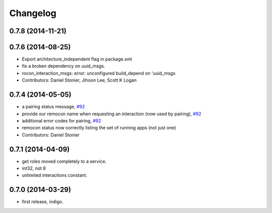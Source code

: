 Changelog
=========

0.7.8 (2014-11-21)
------------------

0.7.6 (2014-08-25)
------------------
* Export architecture_independent flag in package.xml
* fix a broken dependency on uuid_msgs.
* rocon_interaction_msgs: error: unconfigured build_depend on 'uuid_msgs
* Contributors: Daniel Stonier, Jihoon Lee, Scott K Logan

0.7.4 (2014-05-05)
------------------
* a pairing status message, `#92 <https://github.com/robotics-in-concert/rocon_msgs/issues/92>`_
* provide our remocon name when requesting an interaction (now used by pairing), `#92 <https://github.com/robotics-in-concert/rocon_msgs/issues/92>`_
* additional error codes for pairing, `#92 <https://github.com/robotics-in-concert/rocon_msgs/issues/92>`_
* remocon status now correctly listing the set of running apps (not just one)
* Contributors: Daniel Stonier

0.7.1 (2014-04-09)
------------------
* get roles moved completely to a service.
* int32, not 8
* unlimited interactions constant.

0.7.0 (2014-03-29)
------------------
* first release, indigo.
